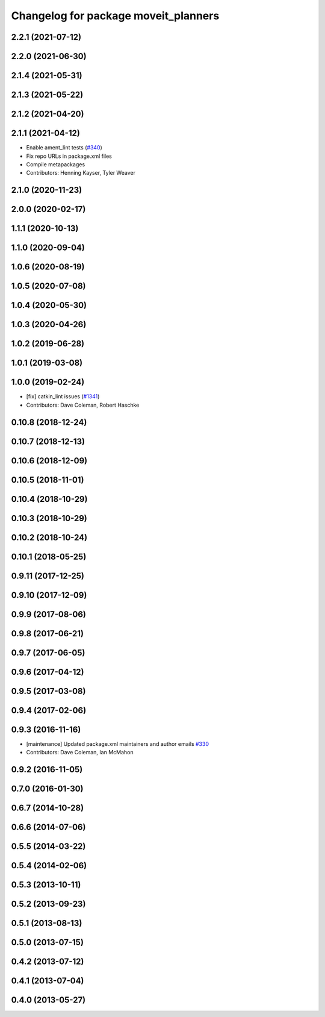 ^^^^^^^^^^^^^^^^^^^^^^^^^^^^^^^^^^^^^
Changelog for package moveit_planners
^^^^^^^^^^^^^^^^^^^^^^^^^^^^^^^^^^^^^

2.2.1 (2021-07-12)
------------------

2.2.0 (2021-06-30)
------------------

2.1.4 (2021-05-31)
------------------

2.1.3 (2021-05-22)
------------------

2.1.2 (2021-04-20)
------------------

2.1.1 (2021-04-12)
------------------
* Enable ament_lint tests (`#340 <https://github.com/ros-planning/moveit2/issues/340>`_)
* Fix repo URLs in package.xml files
* Compile metapackages
* Contributors: Henning Kayser, Tyler Weaver

2.1.0 (2020-11-23)
------------------

2.0.0 (2020-02-17)
------------------

1.1.1 (2020-10-13)
------------------

1.1.0 (2020-09-04)
------------------

1.0.6 (2020-08-19)
------------------

1.0.5 (2020-07-08)
------------------

1.0.4 (2020-05-30)
------------------

1.0.3 (2020-04-26)
------------------

1.0.2 (2019-06-28)
------------------

1.0.1 (2019-03-08)
------------------

1.0.0 (2019-02-24)
------------------
* [fix] catkin_lint issues (`#1341 <https://github.com/ros-planning/moveit/issues/1341>`_)
* Contributors: Dave Coleman, Robert Haschke

0.10.8 (2018-12-24)
-------------------

0.10.7 (2018-12-13)
-------------------

0.10.6 (2018-12-09)
-------------------

0.10.5 (2018-11-01)
-------------------

0.10.4 (2018-10-29)
-------------------

0.10.3 (2018-10-29)
-------------------

0.10.2 (2018-10-24)
-------------------

0.10.1 (2018-05-25)
-------------------

0.9.11 (2017-12-25)
-------------------

0.9.10 (2017-12-09)
-------------------

0.9.9 (2017-08-06)
------------------

0.9.8 (2017-06-21)
------------------

0.9.7 (2017-06-05)
------------------

0.9.6 (2017-04-12)
------------------

0.9.5 (2017-03-08)
------------------

0.9.4 (2017-02-06)
------------------

0.9.3 (2016-11-16)
------------------
* [maintenance] Updated package.xml maintainers and author emails `#330 <https://github.com/ros-planning/moveit/issues/330>`_
* Contributors: Dave Coleman, Ian McMahon

0.9.2 (2016-11-05)
------------------

0.7.0 (2016-01-30)
------------------

0.6.7 (2014-10-28)
------------------

0.6.6 (2014-07-06)
------------------

0.5.5 (2014-03-22)
------------------

0.5.4 (2014-02-06)
------------------

0.5.3 (2013-10-11)
------------------

0.5.2 (2013-09-23)
------------------

0.5.1 (2013-08-13)
------------------

0.5.0 (2013-07-15)
------------------

0.4.2 (2013-07-12)
------------------

0.4.1 (2013-07-04)
------------------

0.4.0 (2013-05-27)
------------------

